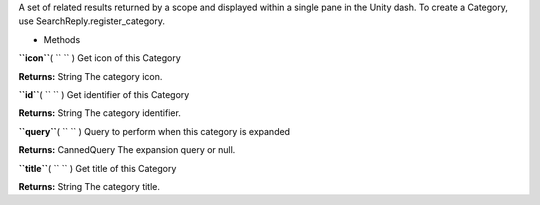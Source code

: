
A set of related results returned by a scope and displayed within a
single pane in the Unity dash. To create a Category, use
SearchReply.register\_category.

-  Methods

**``icon``**\ ( ``  `` )
Get icon of this Category

**Returns:**
String The category icon.

**``id``**\ ( ``  `` )
Get identifier of this Category

**Returns:**
String The category identifier.

**``query``**\ ( ``  `` )
Query to perform when this category is expanded

**Returns:**
CannedQuery The expansion query or null.

**``title``**\ ( ``  `` )
Get title of this Category

**Returns:**
String The category title.

